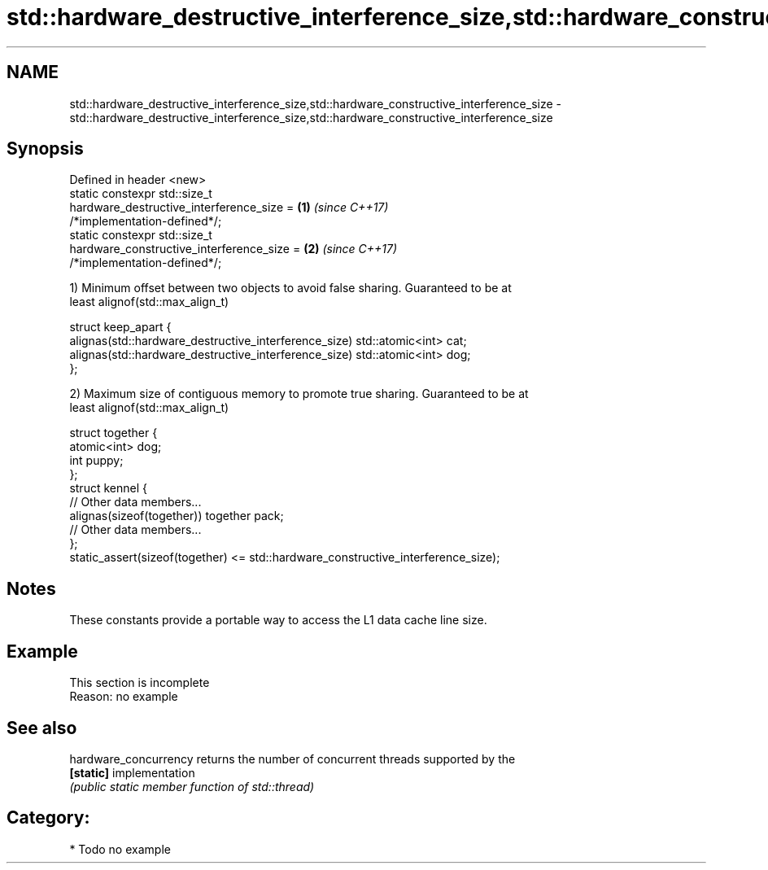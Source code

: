 .TH std::hardware_destructive_interference_size,std::hardware_constructive_interference_size 3 "2017.04.02" "http://cppreference.com" "C++ Standard Libary"
.SH NAME
std::hardware_destructive_interference_size,std::hardware_constructive_interference_size \- std::hardware_destructive_interference_size,std::hardware_constructive_interference_size

.SH Synopsis
   Defined in header <new>
   static constexpr std::size_t
       hardware_destructive_interference_size =                       \fB(1)\fP \fI(since C++17)\fP
   /*implementation-defined*/;
   static constexpr std::size_t
       hardware_constructive_interference_size =                      \fB(2)\fP \fI(since C++17)\fP
   /*implementation-defined*/;

   1) Minimum offset between two objects to avoid false sharing. Guaranteed to be at
   least alignof(std::max_align_t)

 struct keep_apart {
   alignas(std::hardware_destructive_interference_size) std::atomic<int> cat;
   alignas(std::hardware_destructive_interference_size) std::atomic<int> dog;
 };

   2) Maximum size of contiguous memory to promote true sharing. Guaranteed to be at
   least alignof(std::max_align_t)

 struct together {
   atomic<int> dog;
   int puppy;
 };
 struct kennel {
   // Other data members...
   alignas(sizeof(together)) together pack;
   // Other data members...
 };
 static_assert(sizeof(together) <= std::hardware_constructive_interference_size);

.SH Notes

   These constants provide a portable way to access the L1 data cache line size.

.SH Example

    This section is incomplete
    Reason: no example

.SH See also

   hardware_concurrency returns the number of concurrent threads supported by the
   \fB[static]\fP             implementation
                        \fI(public static member function of std::thread)\fP 

.SH Category:

     * Todo no example
